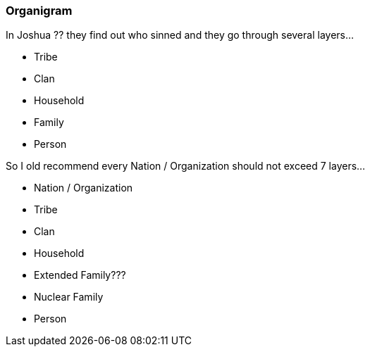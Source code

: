 === Organigram
In Joshua ?? they find out who sinned and they go through several layers...

- Tribe
- Clan
- Household
- Family
- Person

So I old recommend every Nation / Organization should not exceed 7 layers...

- Nation / Organization
- Tribe
- Clan
- Household
- Extended Family???
- Nuclear Family
- Person